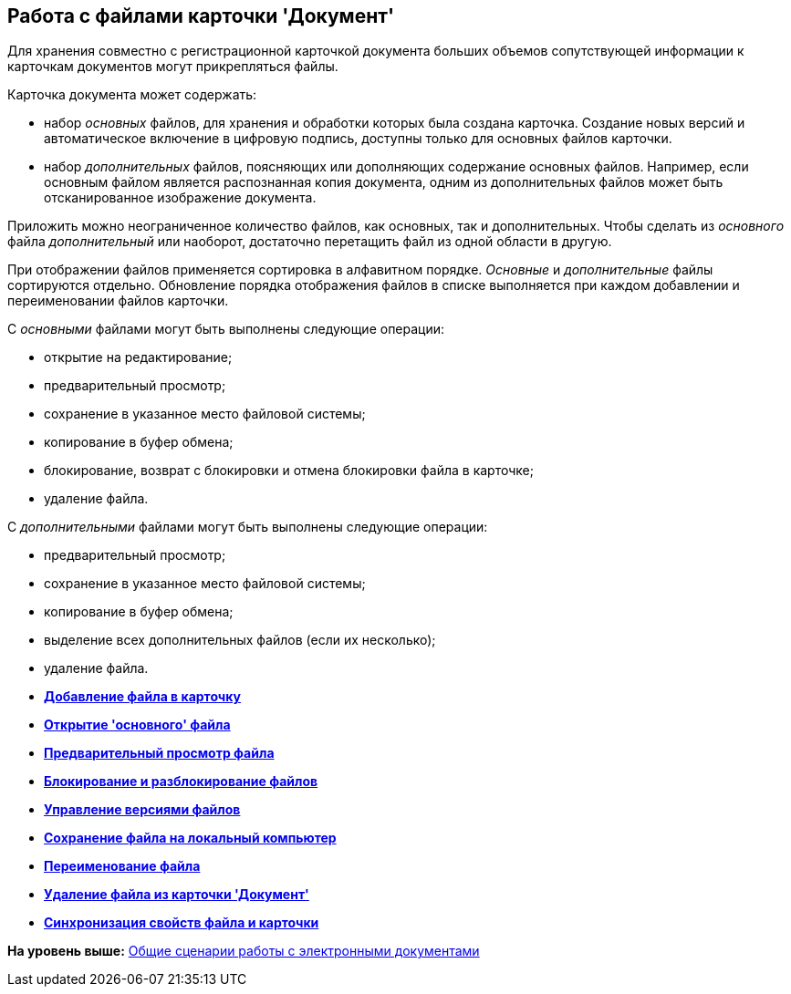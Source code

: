 [[ariaid-title1]]
== Работа с файлами карточки 'Документ'

Для хранения совместно с регистрационной карточкой документа больших объемов сопутствующей информации к карточкам документов могут прикрепляться файлы.

Карточка документа может содержать:

* набор [.dfn .term]_основных_ файлов, для хранения и обработки которых была создана карточка. Создание новых версий и автоматическое включение в цифровую подпись, доступны только для основных файлов карточки.
* набор [.dfn .term]_дополнительных_ файлов, поясняющих или дополняющих содержание основных файлов. Например, если основным файлом является распознанная копия документа, одним из дополнительных файлов может быть отсканированное изображение документа.

Приложить можно неограниченное количество файлов, как основных, так и дополнительных. Чтобы сделать из [.dfn .term]_основного_ файла [.dfn .term]_дополнительный_ или наоборот, достаточно перетащить файл из одной области в другую.

При отображении файлов применяется сортировка в алфавитном порядке. [.dfn .term]_Основные_ и [.dfn .term]_дополнительные_ файлы сортируются отдельно. Обновление порядка отображения файлов в списке выполняется при каждом добавлении и переименовании файлов карточки.

С [.dfn .term]_основными_ файлами могут быть выполнены следующие операции:

* открытие на редактирование;
* предварительный просмотр;
* сохранение в указанное место файловой системы;
* копирование в буфер обмена;
* блокирование, возврат с блокировки и отмена блокировки файла в карточке;
* удаление файла.

С [.dfn .term]_дополнительными_ файлами могут быть выполнены следующие операции:

* предварительный просмотр;
* сохранение в указанное место файловой системы;
* копирование в буфер обмена;
* выделение всех дополнительных файлов (если их несколько);
* удаление файла.

* *xref:../topics/DCard_file_add.adoc[Добавление файла в карточку]* +
* *xref:../topics/DCard_file_open.adoc[Открытие 'основного' файла]* +
* *xref:../topics/DCard_file_preview.adoc[Предварительный просмотр файла]* +
* *xref:../topics/DCard_file_block.adoc[Блокирование и разблокирование файлов]* +
* *xref:../topics/DCard_file_versions.adoc[Управление версиями файлов]* +
* *xref:../topics/DCard_file_save_as.adoc[Сохранение файла на локальный компьютер]* +
* *xref:../topics/DCard_file_rename.adoc[Переименование файла]* +
* *xref:../topics/DCard_file_delete.adoc[Удаление файла из карточки 'Документ']* +
* *xref:../topics/DCard_properties_synsynchronization.adoc[Синхронизация свойств файла и карточки]* +

*На уровень выше:* xref:../topics/Doc_Work_General.adoc[Общие сценарии работы с электронными документами]
